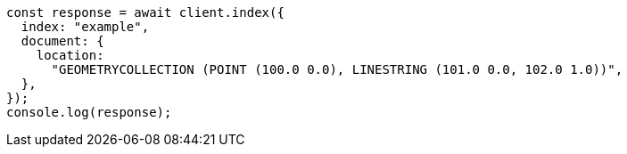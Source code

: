 // This file is autogenerated, DO NOT EDIT
// Use `node scripts/generate-docs-examples.js` to generate the docs examples

[source, js]
----
const response = await client.index({
  index: "example",
  document: {
    location:
      "GEOMETRYCOLLECTION (POINT (100.0 0.0), LINESTRING (101.0 0.0, 102.0 1.0))",
  },
});
console.log(response);
----
